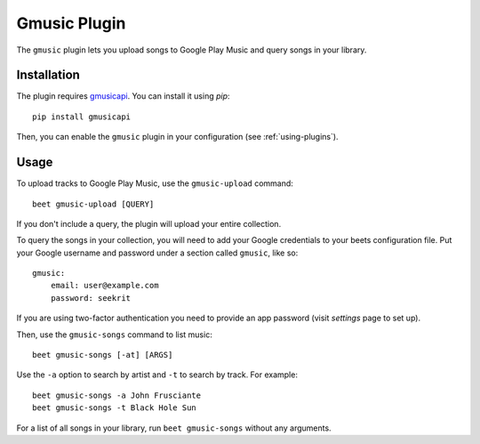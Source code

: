 Gmusic Plugin
=============

The ``gmusic`` plugin lets you upload songs to Google Play Music and query
songs in your library.


Installation
------------

The plugin requires `gmusicapi`_. You can install it using `pip`::

    pip install gmusicapi

.. _gmusicapi: https://github.com/simon-weber/gmusicapi/

Then, you can enable the ``gmusic`` plugin in your configuration (see
:ref:`using-plugins`).


Usage
-----

To upload tracks to Google Play Music, use the ``gmusic-upload`` command::

    beet gmusic-upload [QUERY]

If you don't include a query, the plugin will upload your entire collection.

To query the songs in your collection, you will need to add your Google
credentials to your beets configuration file. Put your Google username and
password under a section called ``gmusic``, like so::

    gmusic:
        email: user@example.com
        password: seekrit

If you are using two-factor authentication you need to provide an app password (visit `settings` page to set up).

Then, use the ``gmusic-songs`` command to list music::

    beet gmusic-songs [-at] [ARGS]

.. _settings: https://github.com/beetbox/beets/issues/2660

Use the ``-a`` option to search by artist and ``-t`` to search by track. For
example::

    beet gmusic-songs -a John Frusciante
    beet gmusic-songs -t Black Hole Sun

For a list of all songs in your library, run ``beet gmusic-songs`` without any
arguments.
